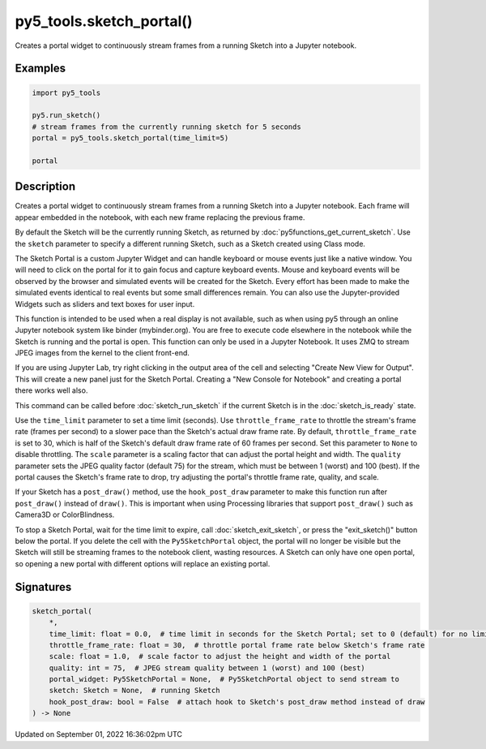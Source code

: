py5_tools.sketch_portal()
=========================

Creates a portal widget to continuously stream frames from a running Sketch into a Jupyter notebook.

Examples
--------

.. raw:: html

    <div class="example-table">

.. raw:: html

    <div class="example-row"><div class="example-cell-image">

.. raw:: html

    </div><div class="example-cell-code">

.. code:: python

    import py5_tools

    py5.run_sketch()
    # stream frames from the currently running sketch for 5 seconds
    portal = py5_tools.sketch_portal(time_limit=5)

    portal

.. raw:: html

    </div></div>

.. raw:: html

    </div>

Description
-----------

Creates a portal widget to continuously stream frames from a running Sketch into a Jupyter notebook. Each frame will appear embedded in the notebook, with each new frame replacing the previous frame.

By default the Sketch will be the currently running Sketch, as returned by :doc:`py5functions_get_current_sketch`. Use the ``sketch`` parameter to specify a different running Sketch, such as a Sketch created using Class mode.

The Sketch Portal is a custom Jupyter Widget and can handle keyboard or mouse events just like a native window. You will need to click on the portal for it to gain focus and capture keyboard events. Mouse and keyboard events will be observed by the browser and simulated events will be created for the Sketch. Every effort has been made to make the simulated events identical to real events but some small differences remain. You can also use the Jupyter-provided Widgets such as sliders and text boxes for user input.

This function is intended to be used when a real display is not available, such as when using py5 through an online Jupyter notebook system like binder (mybinder.org). You are free to execute code elsewhere in the notebook while the Sketch is running and the portal is open. This function can only be used in a Jupyter Notebook. It uses ZMQ to stream JPEG images from the kernel to the client front-end.

If you are using Jupyter Lab, try right clicking in the output area of the cell and selecting "Create New View for Output". This will create a new panel just for the Sketch Portal. Creating a "New Console for Notebook" and creating a portal there works well also.

This command can be called before :doc:`sketch_run_sketch` if the current Sketch is in the :doc:`sketch_is_ready` state.

Use the ``time_limit`` parameter to set a time limit (seconds). Use ``throttle_frame_rate`` to throttle the stream's frame rate (frames per second) to a slower pace than the Sketch's actual draw frame rate. By default, ``throttle_frame_rate`` is set to 30, which is half of the Sketch's default draw frame rate of 60 frames per second. Set this parameter to ``None`` to disable throttling. The ``scale`` parameter is a scaling factor that can adjust the portal height and width. The ``quality`` parameter sets the JPEG quality factor (default 75) for the stream, which must be between 1 (worst) and 100 (best). If the portal causes the Sketch's frame rate to drop, try adjusting the portal's throttle frame rate, quality, and scale.

If your Sketch has a ``post_draw()`` method, use the ``hook_post_draw`` parameter to make this function run after ``post_draw()`` instead of ``draw()``. This is important when using Processing libraries that support ``post_draw()`` such as Camera3D or ColorBlindness.

To stop a Sketch Portal, wait for the time limit to expire, call :doc:`sketch_exit_sketch`, or press the "exit_sketch()" button below the portal. If you delete the cell with the ``Py5SketchPortal`` object, the portal will no longer be visible but the Sketch will still be streaming frames to the notebook client, wasting resources. A Sketch can only have one open portal, so opening a new portal with different options will replace an existing portal.

Signatures
----------

.. code:: python

    sketch_portal(
        *,
        time_limit: float = 0.0,  # time limit in seconds for the Sketch Portal; set to 0 (default) for no limit
        throttle_frame_rate: float = 30,  # throttle portal frame rate below Sketch's frame rate
        scale: float = 1.0,  # scale factor to adjust the height and width of the portal
        quality: int = 75,  # JPEG stream quality between 1 (worst) and 100 (best)
        portal_widget: Py5SketchPortal = None,  # Py5SketchPortal object to send stream to
        sketch: Sketch = None,  # running Sketch
        hook_post_draw: bool = False  # attach hook to Sketch's post_draw method instead of draw
    ) -> None

Updated on September 01, 2022 16:36:02pm UTC


